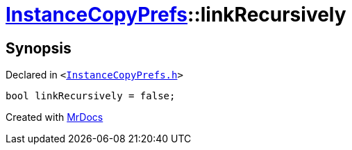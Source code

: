 [#InstanceCopyPrefs-linkRecursively]
= xref:InstanceCopyPrefs.adoc[InstanceCopyPrefs]::linkRecursively
:relfileprefix: ../
:mrdocs:


== Synopsis

Declared in `&lt;https://github.com/PrismLauncher/PrismLauncher/blob/develop/launcher/InstanceCopyPrefs.h#L53[InstanceCopyPrefs&period;h]&gt;`

[source,cpp,subs="verbatim,replacements,macros,-callouts"]
----
bool linkRecursively = false;
----



[.small]#Created with https://www.mrdocs.com[MrDocs]#
